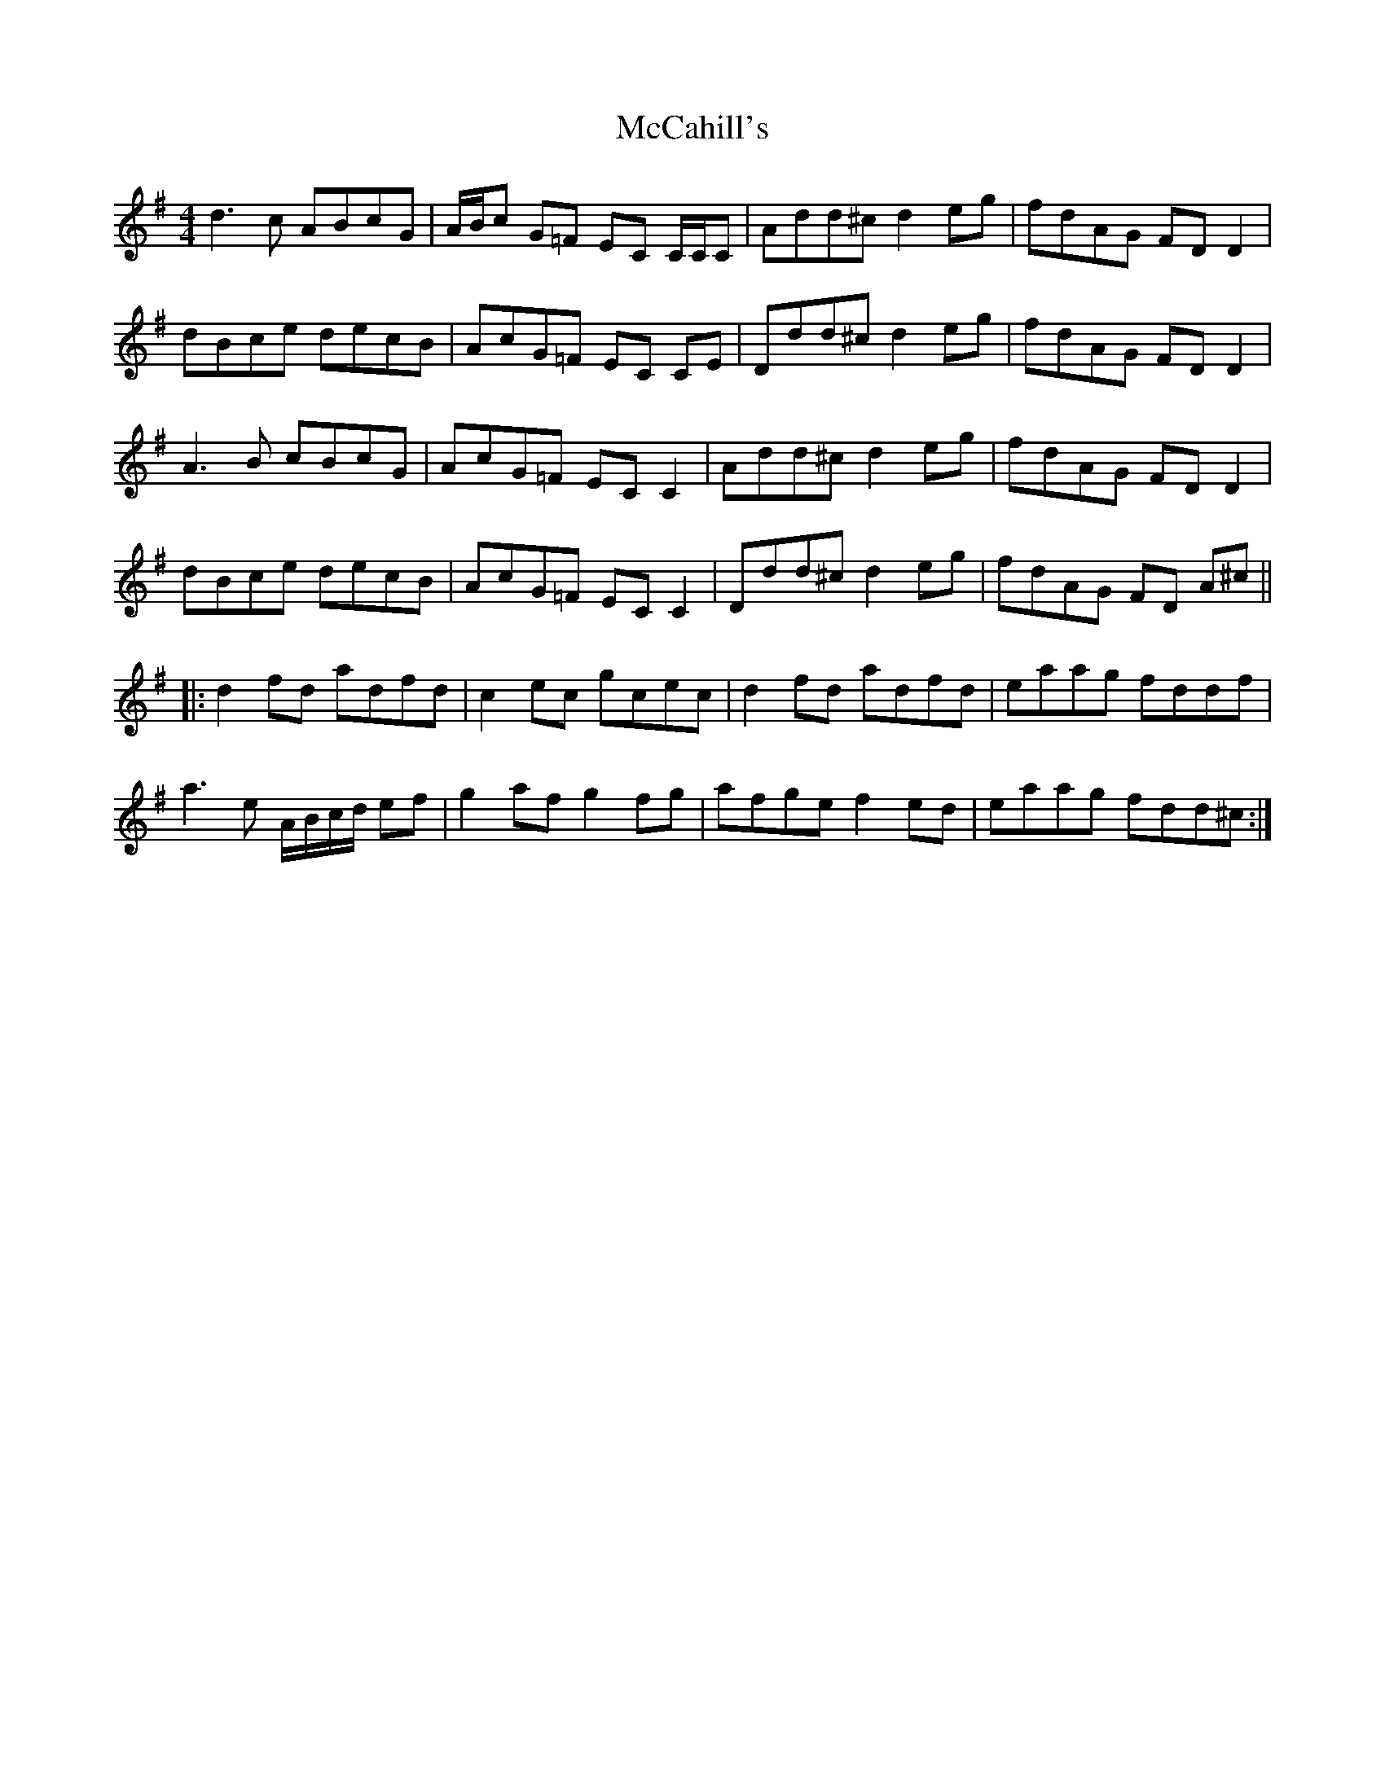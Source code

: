 X: 26048
T: McCahill's
R: reel
M: 4/4
K: Dmixolydian
d3 c ABcG|A/B/c G=F EC C/C/C|Add^c d2 eg|fdAG FD D2|
dBce decB|AcG=F EC CE|Ddd^c d2 eg|fdAG FD D2|
A3 B cBcG|AcG=F EC C2|Add^c d2 eg|fdAG FD D2|
dBce decB|AcG=F EC C2|Ddd^c d2 eg|fdAG FD A^c||
|:d2 fd adfd|c2 ec gcec|d2 fd adfd|eaag fddf|
a3 e A/B/c/d/ ef|g2 af g2 fg|afge f2 ed|eaag fdd^c:|

